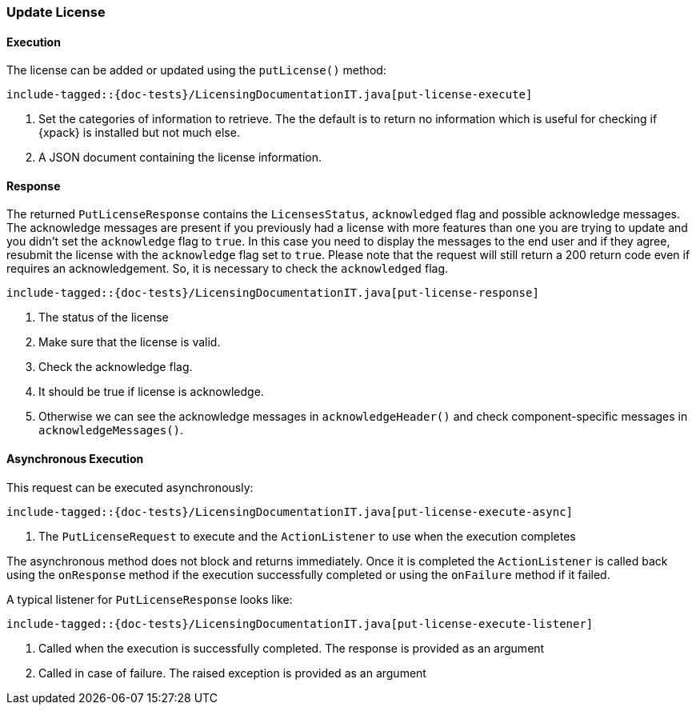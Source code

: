 [[java-rest-high-put-license]]
=== Update License

[[java-rest-high-put-license-execution]]
==== Execution

The license can be added or updated using the `putLicense()` method:

["source","java",subs="attributes,callouts,macros"]
--------------------------------------------------
include-tagged::{doc-tests}/LicensingDocumentationIT.java[put-license-execute]
--------------------------------------------------
<1> Set the categories of information to retrieve. The the default is to
return no information which is useful for checking if {xpack} is installed
but not much else.
<2> A JSON document containing the license information.

[[java-rest-high-put-license-response]]
==== Response

The returned `PutLicenseResponse` contains the `LicensesStatus`,
`acknowledged` flag and possible acknowledge messages. The acknowledge messages
are present if you previously had a license with more features than one you
are trying to update and you didn't set the `acknowledge` flag to `true`. In this case
you need to display the messages to the end user and if they agree, resubmit the
license with the `acknowledge` flag set to `true`. Please note that the request will
still return a 200 return code even if requires an acknowledgement. So, it is
necessary to check the `acknowledged` flag.

["source","java",subs="attributes,callouts,macros"]
--------------------------------------------------
include-tagged::{doc-tests}/LicensingDocumentationIT.java[put-license-response]
--------------------------------------------------
<1> The status of the license
<2> Make sure that the license is valid.
<3> Check the acknowledge flag.
<4> It should be true if license is acknowledge.
<5> Otherwise we can see the acknowledge messages in `acknowledgeHeader()` and check
component-specific messages in `acknowledgeMessages()`.

[[java-rest-high-put-license-async]]
==== Asynchronous Execution

This request can be executed asynchronously:

["source","java",subs="attributes,callouts,macros"]
--------------------------------------------------
include-tagged::{doc-tests}/LicensingDocumentationIT.java[put-license-execute-async]
--------------------------------------------------
<1> The `PutLicenseRequest` to execute and the `ActionListener` to use when
the execution completes

The asynchronous method does not block and returns immediately. Once it is
completed the `ActionListener` is called back using the `onResponse` method
if the execution successfully completed or using the `onFailure` method if
it failed.

A typical listener for `PutLicenseResponse` looks like:

["source","java",subs="attributes,callouts,macros"]
--------------------------------------------------
include-tagged::{doc-tests}/LicensingDocumentationIT.java[put-license-execute-listener]
--------------------------------------------------
<1> Called when the execution is successfully completed. The response is
provided as an argument
<2> Called in case of failure. The raised exception is provided as an argument
